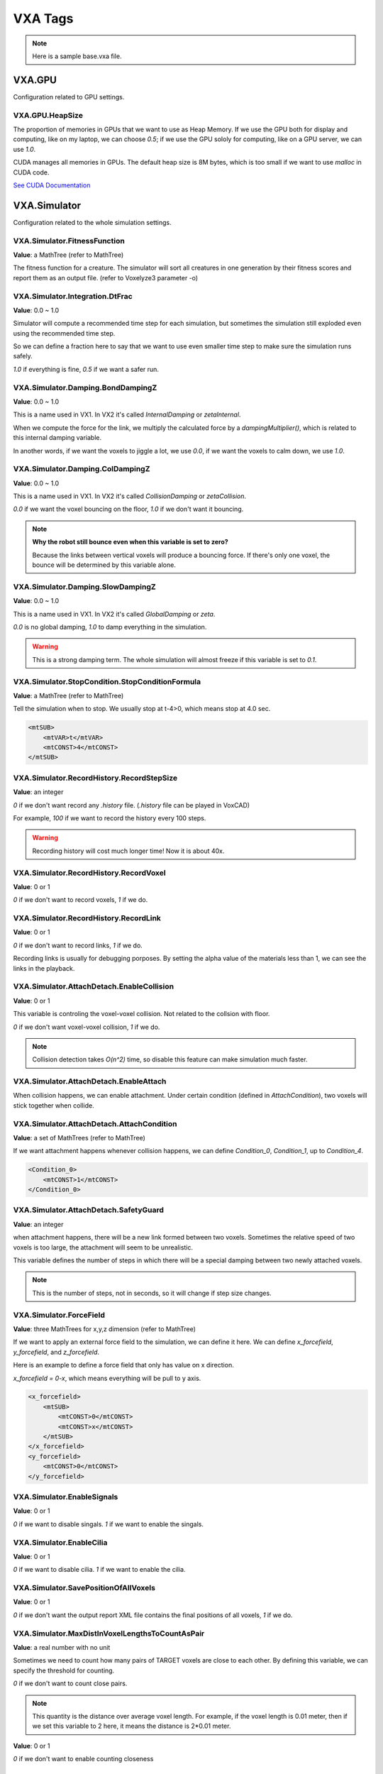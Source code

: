 VXA Tags
========

.. _vxa_tags:

.. note:: Here is a sample base.vxa file.

VXA.GPU
-------

Configuration related to GPU settings.

VXA.GPU.HeapSize
^^^^^^^^^^^^^^^^

The proportion of memories in GPUs that we want to use as Heap Memory. 
If we use the GPU both for display and computing, like on my laptop, we can choose `0.5`; if we use the GPU sololy for computing, like on a GPU server, we can use `1.0`.

CUDA manages all memories in GPUs. The default heap size is 8M bytes, which is too small if we want to use `malloc` in CUDA code.

`See CUDA Documentation <https://docs.nvidia.com/cuda/cuda-runtime-api/group__CUDART__DEVICE.html#group__CUDART__DEVICE_1g05956f16eaa47ef3a4efee84563ccb7d>`_

VXA.Simulator
-------------

Configuration related to the whole simulation settings.

VXA.Simulator.FitnessFunction
^^^^^^^^^^^^^^^^^^^^^^^^^^^^^

**Value**: a MathTree (refer to MathTree)

The fitness function for a creature. The simulator will sort all creatures in one generation by their fitness scores and report them as an output file. (refer to Voxelyze3 parameter -o)

VXA.Simulator.Integration.DtFrac
^^^^^^^^^^^^^^^^^^^^^^^^^^^^^^^^

**Value**: 0.0 ~ 1.0

Simulator will compute a recommended time step for each simulation, but sometimes the simulation still exploded even using the recommended time step.

So we can define a fraction here to say that we want to use even smaller time step to make sure the simulation runs safely.

`1.0` if everything is fine, `0.5` if we want a safer run.


VXA.Simulator.Damping.BondDampingZ
^^^^^^^^^^^^^^^^^^^^^^^^^^^^^^^^^^

**Value**: 0.0 ~ 1.0

This is a name used in VX1. In VX2 it's called `InternalDamping` or `zetaInternal`.

When we compute the force for the link, we multiply the calculated force by a `dampingMultiplier()`, which is related to this internal damping variable.

In another words, if we want the voxels to jiggle a lot, we use `0.0`, if we want the voxels to calm down, we use `1.0`.

VXA.Simulator.Damping.ColDampingZ
^^^^^^^^^^^^^^^^^^^^^^^^^^^^^^^^^

**Value**: 0.0 ~ 1.0

This is a name used in VX1. In VX2 it's called `CollisionDamping` or `zetaCollision`.

`0.0` if we want the voxel bouncing on the floor, `1.0` if we don't want it bouncing.

.. note:: **Why the robot still bounce even when this variable is set to zero?**

    Because the links between vertical voxels will produce a bouncing force. 
    If there's only one voxel, the bounce will be determined by this variable alone.

VXA.Simulator.Damping.SlowDampingZ
^^^^^^^^^^^^^^^^^^^^^^^^^^^^^^^^^^

**Value**: 0.0 ~ 1.0

This is a name used in VX1. In VX2 it's called `GlobalDamping` or `zeta`.

`0.0` is no global damping, `1.0` to damp everything in the simulation.

.. warning:: This is a strong damping term. The whole simulation will almost freeze if this variable is set to `0.1`.

VXA.Simulator.StopCondition.StopConditionFormula
^^^^^^^^^^^^^^^^^^^^^^^^^^^^^^^^^^^^^^^^^^^^^^^^

**Value**: a MathTree (refer to MathTree)

Tell the simulation when to stop. We usually stop at t-4>0, which means stop at 4.0 sec.

.. code-block:: XML

    <mtSUB>
        <mtVAR>t</mtVAR>
        <mtCONST>4</mtCONST>
    </mtSUB>


VXA.Simulator.RecordHistory.RecordStepSize
^^^^^^^^^^^^^^^^^^^^^^^^^^^^^^^^^^^^^^^^^^

**Value**: an integer

`0` if we don't want record any `.history` file. (`.history` file can be played in VoxCAD)

For example, `100` if we want to record the history every 100 steps.

.. warning:: Recording history will cost much longer time! Now it is about 40x.

VXA.Simulator.RecordHistory.RecordVoxel
^^^^^^^^^^^^^^^^^^^^^^^^^^^^^^^^^^^^^^^

**Value**: 0 or 1

`0` if we don't want to record voxels, `1` if we do.

VXA.Simulator.RecordHistory.RecordLink
^^^^^^^^^^^^^^^^^^^^^^^^^^^^^^^^^^^^^^

**Value**: 0 or 1

`0` if we don't want to record links, `1` if we do.

Recording links is usually for debugging porposes. By setting the alpha value of the materials less than 1, we can see the links in the playback.

VXA.Simulator.AttachDetach.EnableCollision
^^^^^^^^^^^^^^^^^^^^^^^^^^^^^^^^^^^^^^^^^^

**Value**: 0 or 1

This variable is controling the voxel-voxel collision. Not related to the collsion with floor.

`0` if we don't want voxel-voxel collision, `1` if we do.

.. note:: Collision detection takes `O(n^2)` time, so disable this feature can make simulation much faster.

VXA.Simulator.AttachDetach.EnableAttach
^^^^^^^^^^^^^^^^^^^^^^^^^^^^^^^^^^^^^^^

When collision happens, we can enable attachment. Under certain condition (defined in `AttachCondition`), two voxels will stick together when collide.

VXA.Simulator.AttachDetach.AttachCondition
^^^^^^^^^^^^^^^^^^^^^^^^^^^^^^^^^^^^^^^^^^

**Value**: a set of MathTrees (refer to MathTree)

If we want attachment happens whenever collision happens, we can define `Condition_0`, `Condition_1`, up to `Condition_4`.

.. code-block:: XML

    <Condition_0>
        <mtCONST>1</mtCONST>
    </Condition_0>

VXA.Simulator.AttachDetach.SafetyGuard
^^^^^^^^^^^^^^^^^^^^^^^^^^^^^^^^^^^^^^

**Value**: an integer

when attachment happens, there will be a new link formed between two voxels. Sometimes the relative speed of two voxels is too large, the attachment will seem to be unrealistic.

This variable defines the number of steps in which there will be a special damping between two newly attached voxels.

.. note:: This is the number of steps, not in seconds, so it will change if step size changes.

VXA.Simulator.ForceField
^^^^^^^^^^^^^^^^^^^^^^^^

**Value**: three MathTrees for x,y,z dimension (refer to MathTree)

If we want to apply an external force field to the simulation, we can define it here. We can define `x_forcefield`, `y_forcefield`, and `z_forcefield`.

Here is an example to define a force field that only has value on x direction.

`x_forcefield = 0-x`, which means everything will be pull to y axis.

.. code-block:: XML

    <x_forcefield>
        <mtSUB>
            <mtCONST>0</mtCONST>
            <mtCONST>x</mtCONST>
        </mtSUB>
    </x_forcefield>
    <y_forcefield>
        <mtCONST>0</mtCONST>
    </y_forcefield>

VXA.Simulator.EnableSignals
^^^^^^^^^^^^^^^^^^^^^^^^^^^

**Value**: 0 or 1

`0` if we want to disable singals. `1` if we want to enable the singals.


VXA.Simulator.EnableCilia
^^^^^^^^^^^^^^^^^^^^^^^^^

**Value**: 0 or 1

`0` if we want to disable cilia. `1` if we want to enable the cilia.

VXA.Simulator.SavePositionOfAllVoxels
^^^^^^^^^^^^^^^^^^^^^^^^^^^^^^^^^^^^^

**Value**: 0 or 1

`0` if we don't want the output report XML file contains the final positions of all voxels, `1` if we do.

VXA.Simulator.MaxDistInVoxelLengthsToCountAsPair
^^^^^^^^^^^^^^^^^^^^^^^^^^^^^^^^^^^^^^^^^^^^^^^^

**Value**: a real number with no unit

Sometimes we need to count how many pairs of TARGET voxels are close to each other. By defining this variable, we can specify the threshold for counting.

`0` if we don't want to count close pairs.

.. note:: This quantity is the distance over average voxel length. For example, if the voxel length is 0.01 meter, then if we set this variable to 2 here, it means the distance is 2*0.01 meter.

**Value**: 0 or 1

`0` if we don't want to enable counting closeness

VXA.Environment
---------------

Configuration related to the whole virtual environment.

VXA.Environment.Gravity.GravEnabled
^^^^^^^^^^^^^^^^^^^^^^^^^^^^^^^^^^^

**Value**: 0 or 1

`0` if we don't want gravity, `1` if we want gravity.

.. note:: If we disable the gravity here, we can still use the Force Field to define a downward force that is identical to gravity.

    However, if we enable force field will be a little bit slower than simply using this gravity variable.
    (refer to force field)

VXA.Environment.Gravity.GravAcc
^^^^^^^^^^^^^^^^^^^^^^^^^^^^^^^

**Value**: a real number in m/s^2

`-9.81` if we want to use the common gravity on earth. Negative means downward.

VXA.Environment.Gravity.FloorEnabled
^^^^^^^^^^^^^^^^^^^^^^^^^^^^^^^^^^^^

**Value**: 0 or 1

`1` if we want there to be a floor at `z=0`, so that thing won't fall forever.

.. note:: This variable is not related to whether to draw the floor in VoxCAD. That can be controled via a checkbox in VoxCAD.

VXA.Environment.Thermal.VaryTempEnabled
^^^^^^^^^^^^^^^^^^^^^^^^^^^^^^^^^^^^^^^

**Value**: 0 or 1

`1` if we want enable temperature.

.. note:: **Why temperature?**

    One way to make the voxel actuate and let the robot move is to use a varying temperature.
    In this thermal expansion model, the rest length of the links between voxels will vary due to the temperature change.
    We can define different coefficient of thermal expansion (CTE) for different materials. 
    (refer to CTE)

VXA.Environment.Thermal.TempAmplitude
^^^^^^^^^^^^^^^^^^^^^^^^^^^^^^^^^^^^^

**Value**: a real number in degree Celsius

The amplitude of the temperature oscillation. If we want the voxels to actuate more, we can use larger amplitude.


VXA.Environment.Thermal.TempPeriod
^^^^^^^^^^^^^^^^^^^^^^^^^^^^^^^^^^

**Value**: Real number in second

The period of the temperature oscillation. If we want the actuate period to be longer, we can use larger period here.

.. note:: The temperature will oscillate as a sine wave.


VXA.VXC
-------

Configuration related to the creatures in the simulation.

VXA.VXC.Lattice.Lattice_Dim
^^^^^^^^^^^^^^^^^^^^^^^^^^^

**Value**: a real number in meter

The dimension (side length) of a voxel.

VXA.VXC.Palette
^^^^^^^^^^^^^^^

Palette means the materials.

VXA.VXC.Palette.Material
^^^^^^^^^^^^^^^^^^^^^^^^

One material.

VXA.VXC.Palette.Material.Name
^^^^^^^^^^^^^^^^^^^^^^^^^^^^^

**Value**: a string

The name of the material.

VXA.VXC.Palette.Material.Display
^^^^^^^^^^^^^^^^^^^^^^^^^^^^^^^^

The color of the material.

VXA.VXC.Palette.Material.Display.Red
^^^^^^^^^^^^^^^^^^^^^^^^^^^^^^^^^^^^

**Value**: 0.0 ~ 1.0

VXA.VXC.Palette.Material.Display.Green
^^^^^^^^^^^^^^^^^^^^^^^^^^^^^^^^^^^^^^

**Value**: 0.0 ~ 1.0

VXA.VXC.Palette.Material.Display.Blue
^^^^^^^^^^^^^^^^^^^^^^^^^^^^^^^^^^^^^

**Value**: 0.0 ~ 1.0

VXA.VXC.Palette.Material.Display.Alpha
^^^^^^^^^^^^^^^^^^^^^^^^^^^^^^^^^^^^^^

**Value**: 0.0 ~ 1.0

`See RGBA color model <https://en.wikipedia.org/wiki/RGBA_color_model>`_

VXA.VXC.Palette.Material.Mechanical.isTarget
^^^^^^^^^^^^^^^^^^^^^^^^^^^^^^^^^^^^^^^^^^^^

**Value**: 0 or 1

`1` if we want voxels made of this material to be the target, `0` if we don't.

Target voxels will trigger special functionalities. For example, when a non-target voxel hit a target voxel, the former one will generate a signal; or, when we use `MeasureFitnessOfTargetMaterialOnly` tag, the fitness function will only take into account the target voxels instead of all voxels.

VXA.VXC.Palette.Material.Mechanical.isMeasured
^^^^^^^^^^^^^^^^^^^^^^^^^^^^^^^^^^^^^^^^^^^^^^

**Value**: 0 or 1 (default 1)

`1` if we want to measure voxels made by this material in all MathTree functions, especially the fitness function. `0` if we want to exclude this material.


VXA.VXC.Palette.Material.Mechanical.Fixed
^^^^^^^^^^^^^^^^^^^^^^^^^^^^^^^^^^^^^^^^^

**Value**: 0 or 1

`1` if we don't want this material to move at all.

The fixed voxels can serve as the environment, such as wall, steps, etc., or serve as a pin when we want to pin the robot down in space.

VXA.VXC.Palette.Material.Mechanical.sticky
^^^^^^^^^^^^^^^^^^^^^^^^^^^^^^^^^^^^^^^^^^

**Value**: 0 or 1

`1` if we want attachment can happen to this material, `0` if we don't.

VXA.VXC.Palette.Material.Mechanical.Cilia
^^^^^^^^^^^^^^^^^^^^^^^^^^^^^^^^^^^^^^^^^

**Value**: 0 or 1

`1` if we want to enable cilia force for this material, `0` if we don't.

VXA.VXC.Palette.Material.Mechanical.isPaceMaker
^^^^^^^^^^^^^^^^^^^^^^^^^^^^^^^^^^^^^^^^^^^^^^^

**Value**: 0 or 1

`1` if this material can generate periodic signals spontaneously, `0` if not.

VXA.VXC.Palette.Material.Mechanical.PaceMakerPeriod
^^^^^^^^^^^^^^^^^^^^^^^^^^^^^^^^^^^^^^^^^^^^^^^^^^^

**Value**: a real number in second

The pace maker can generate periodic signals spontaneously. The period between two signals is defined by this variable.

VXA.VXC.Palette.Material.Mechanical.signalValueDecay
^^^^^^^^^^^^^^^^^^^^^^^^^^^^^^^^^^^^^^^^^^^^^^^^^^^^

**Value**: 0.0 ~ 1.0

When the singal propagates to other part of the body, it has a decay ratio. This variable defines the ratio.

`0.0` means the signal cannot propagate at all, `1.0` means the signal never decay and can propagate to infinity.

VXA.VXC.Palette.Material.Mechanical.signalTimeDelay
^^^^^^^^^^^^^^^^^^^^^^^^^^^^^^^^^^^^^^^^^^^^^^^^^^^

**Value**: a real number in second

When the singal propagates to other part of the body, it has a travel speed. The signal may be delayed at every stop (in every voxel). This variable defines how much time it will delay in each voxel.

VXA.VXC.Palette.Material.Mechanical.inactivePeriod
^^^^^^^^^^^^^^^^^^^^^^^^^^^^^^^^^^^^^^^^^^^^^^^^^^^^

**Value**: a real number in second

Inspired by the process of action potential in living cells, in which the cell will enter an inactive state for a while to prevent the signal traveling backward.
This variable defines the time period that a voxel stays inactive after sending out the signal.

`See Action Potential <https://en.wikipedia.org/wiki/Action_potential>`_

VXA.VXC.Palette.Material.Mechanical.MatModel
^^^^^^^^^^^^^^^^^^^^^^^^^^^^^^^^^^^^^^^^^^^^

**Value**: 0 or 1

`0` for simple linear elastic model. The mechanical model for a perfectly elastic material is a simple spring.
`1` for linear elastic model that can fail. When materials are subjected to a large enough strain they fail by fracture. The voxels will detach.
(refer to AttachDetach)

.. note:: Fail by fracture model need `VXA.Simulator.AttachDetach.EnableDetach` to be 1.

VXA.VXC.Palette.Material.Mechanical.Elastic_Mod
^^^^^^^^^^^^^^^^^^^^^^^^^^^^^^^^^^^^^^^^^^^^^^^

**Value**: a real number in Pascal

The elastic modulus (a.k.a. Young's Modulus) describes the stiffness of a material. For soft robotics, we usually use 10^7 Pa like a rubber.

`See values for common materials <https://en.wikipedia.org/wiki/Young%27s_modulus#Approximate_values>`_

VXA.VXC.Palette.Material.Mechanical.Fail_Stress
^^^^^^^^^^^^^^^^^^^^^^^^^^^^^^^^^^^^^^^^^^^^^^^

**Value**: a real number in Pascal

When the stress is larger than this threshold, the material fail by fracture.

.. note:: This need `MatModel` to be `1` and `EnableDetach` to be 1.

VXA.VXC.Palette.Material.Mechanical.Density
^^^^^^^^^^^^^^^^^^^^^^^^^^^^^^^^^^^^^^^^^^^

**Value**: a real number in kg/m^3

For example, natural rubbber's density is about 1.5e+3 kg/m^3.

VXA.VXC.Palette.Material.Mechanical.Poissons_Ratio
^^^^^^^^^^^^^^^^^^^^^^^^^^^^^^^^^^^^^^^^^^^^^^^^^^

**Value**: 0.0 ~ 0.5

The ratio of the proportional decrease in a lateral measurement to the proportional increase in length in a sample of material that is elastically stretched.

For example, rubber has a ratio near 0.5, and cork is famous for a ratio near 0.0.

VXA.VXC.Palette.Material.Mechanical.CTE
^^^^^^^^^^^^^^^^^^^^^^^^^^^^^^^^^^^^^^^

**Value**: a small real number in 1/degree Celsius ( same as 1/K )

For example, plastics has CTE of about 10^(-4). To make the actuation more obvious, we can choose CTE to be 0.01. (in reality, we don't have such high CTE material.)



VXA.VXC.Palette.Material.Mechanical.uStatic
^^^^^^^^^^^^^^^^^^^^^^^^^^^^^^^^^^^^^^^^^^^

**Value**: 0.0 ~ 5.0

This is a name in VX1. In VX2 it's called `StaticFriction`.

This is the static frictional coefficient. For example, rubber-rubber static friction coefficient is 1.16, and ice-ice static friction coefficient is 0.1.


VXA.VXC.Palette.Material.Mechanical.uDynamic
^^^^^^^^^^^^^^^^^^^^^^^^^^^^^^^^^^^^^^^^^^^^

**Value**: 0.0 ~ 1.0

This is a name in VX1. In VX2 it's called `KineticFriction`.

This is the kinetic frictional coefficient. For example, rubber-pavement kinetic friction coefficient is 0.8, and steel-ice kinetic friction coefficient is 0.01.

VXA.VXC.Palette.Material.Mechanical.Cilia
^^^^^^^^^^^^^^^^^^^^^^^^^^^^^^^^^^^^^^^^^

**Value**: 0 or 1

`0` if this material does not exerting cilia force, `1` if it has.

VXA.VXC.Structure
^^^^^^^^^^^^^^^^^

The simulation start with a world of voxels, which are in a lattice structure.

We should always use the attribute `Compression="ASCII_READABLE"`, since by doing that we can see the data directly.

VXA.VXC.Structure.X_Voxels
^^^^^^^^^^^^^^^^^^^^^^^^^^

**Value**: an integer larger than zero

The x dimension of the voxel world.

VXA.VXC.Structure.Y_Voxels
^^^^^^^^^^^^^^^^^^^^^^^^^^

**Value**: an integer larger than zero

The y dimension of the voxel world.

VXA.VXC.Structure.Z_Voxels
^^^^^^^^^^^^^^^^^^^^^^^^^^

**Value**: an integer larger than zero

The z dimension of the voxel world.

VXA.VXC.Structure.Data
^^^^^^^^^^^^^^^^^^^^^^

This section defines material type for each position in the lattice.

The x and y dimension combined together form a layer. The first layer is z=1, the second layer is z=2, aranged from bottom up.

VXA.VXC.Structure.Data.Layer
^^^^^^^^^^^^^^^^^^^^^^^^^^^^

**Value**: a string of integers, which define the material for each voxel in one layer. 

The number is the index of material but in charactor type, `0` for nothing. For example, the first material corresponds to '1', the nine-th material corresponds to '9'.

If we have more than 9 materials, we can continue using ':',';','<'... following '9' which is in the ASCII order.

`See ASCII order here <https://www.ascii-code.com/>`_

The length of digits in one layer should equal X_Voxels * Y_Voxels.

The number of layers should equal Z_Voxels.

VXA.VXC.Structure.PhaseOffset
^^^^^^^^^^^^^^^^^^^^^^^^^^^^^

One way to make the voxel actuate is using thermal expansion model, with `VaryTempEnabled` and `CTE`, the rest length of voxels will change due to temperature changing.

However, if all voxels actuate in phase, it is quite difficult to find any interesting behaviors.

Phase offset introduce more interesting behavior by allowing each voxel has its own phase.

Phase offset settings should have the same dimension as `Data`, and each value corresponds to the phase offset of that voxel.

VXA.VXC.Structure.PhaseOffset.Layer
^^^^^^^^^^^^^^^^^^^^^^^^^^^^^^^^^^^

**Value**: a set of real number 0.0 ~ 1.0

VXA.VXC.Structure.BaseCiliaForce
^^^^^^^^^^^^^^^^^^^^^^^^^^^^^^^^

**Value**: a set of real numbers, which define the cilia force in x,y,z dimension for each voxel in one layer.

.. note:: This feature works with `EnableCilia` = 1 and only apply to material with `Cilia` = 1.

VXA.VXC.Structure.ShiftCiliaForce
^^^^^^^^^^^^^^^^^^^^^^^^^^^^^^^^^

**Value**: a set of real numbers, which define the behavior shifting of the cilia force in x,y,z dimension for each voxel in one layer.

When a voxel has a signal larger than 0, there will be a shifting in behavior.

VXA.RawPrint
------------

**Value**: a string

What was passed here will be simply passed along to the history file (or standard output).
